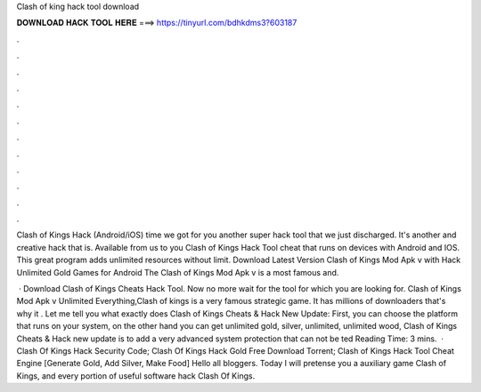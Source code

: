 Clash of king hack tool download



𝐃𝐎𝐖𝐍𝐋𝐎𝐀𝐃 𝐇𝐀𝐂𝐊 𝐓𝐎𝐎𝐋 𝐇𝐄𝐑𝐄 ===> https://tinyurl.com/bdhkdms3?603187



.



.



.



.



.



.



.



.



.



.



.



.

Clash of Kings Hack (Android/iOS)  time we got for you another super hack tool that we just discharged. It's another and creative hack that is. Available from us to you Clash of Kings Hack Tool cheat that runs on devices with Android and IOS. This great program adds unlimited resources without limit. Download Latest Version Clash of Kings Mod Apk v with Hack Unlimited Gold Games for Android The Clash of Kings Mod Apk v is a most famous and.

 · Download Clash of Kings Cheats Hack Tool. Now no more wait for the tool for which you are looking for. Clash of Kings Mod Apk v Unlimited Everything,Clash of kings is a very famous strategic game. It has millions of downloaders that's why it . Let me tell you what exactly does Clash of Kings Cheats & Hack New Update: First, you can choose the platform that runs on your system, on the other hand you can get unlimited gold, silver, unlimited, unlimited wood, Clash of Kings Cheats & Hack new update is to add a very advanced system protection that can not be ted Reading Time: 3 mins.  · Clash Of Kings Hack Security Code; Clash Of Kings Hack Gold Free Download Torrent; Clash of Kings Hack Tool Cheat Engine [Generate Gold, Add Silver, Make Food] Hello all bloggers. Today I will pretense you a auxiliary game Clash of Kings, and every portion of useful software hack Clash Of Kings.
